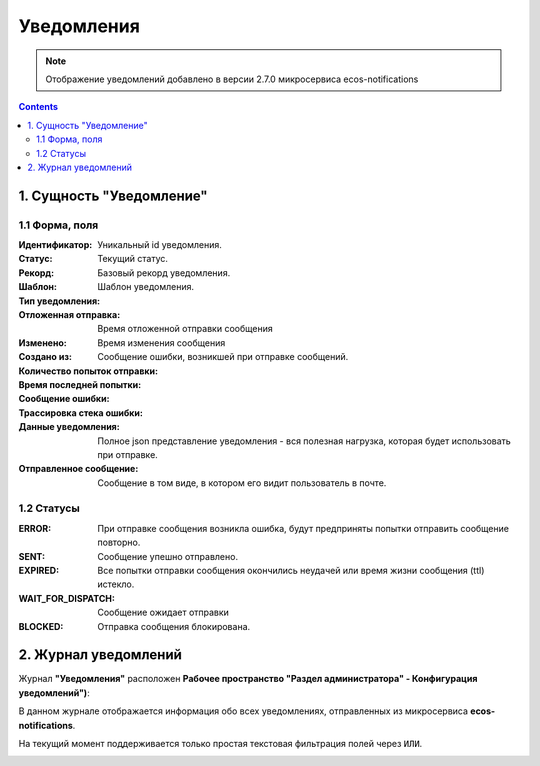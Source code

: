 Уведомления
============

.. _notifications-label:

.. note:: 

    Отображение уведомлений добавлено в версии 2.7.0 микросервиса ecos-notifications

.. contents::

1. Сущность "Уведомление"
-------------------------

1.1 Форма, поля
~~~~~~~~~~~~~~~~~~

.. image:: _static/notification/notification_form_1.png
        :width: 600
        :align: center

:Идентификатор: Уникальный id уведомления.

:Статус: Текущий статус.

:Рекорд: Базовый рекорд уведомления.

:Шаблон: Шаблон уведомления.

:Тип уведомления:

:Отложенная отправка: Время отложенной отправки сообщения

:Изменено: Время изменения сообщения

:Создано из:

:Количество попыток отправки:

:Время последней попытки:

:Сообщение ошибки: Сообщение ошибки, возникшей при отправке сообщений.

:Трассировка стека ошибки:

:Данные уведомления: Полное json представление уведомления - вся полезная нагрузка, которая будет использовать при отправке.

:Отправленное сообщение: Сообщение в том виде, в котором его видит пользователь в почте.


1.2 Статусы
~~~~~~~~~~~~

:ERROR: При отправке сообщения возникла ошибка, будут предприняты попытки отправить сообщение повторно.

:SENT: Сообщение упешно отправлено.

:EXPIRED: Все попытки отправки сообщения окончились неудачей или время жизни сообщения (ttl) истекло.

:WAIT_FOR_DISPATCH: Сообщение ожидает отправки

:BLOCKED: Отправка сообщения блокирована.

2. Журнал уведомлений
---------------------

Журнал **"Уведомления"** расположен **Рабочее пространство "Раздел администратора" - Конфигурация уведомлений")**:

В данном журнале отображается информация обо всех уведомлениях, отправленных из микросервиса **ecos-notifications**.

На текущий момент поддерживается только простая текстовая фильтрация полей через ``ИЛИ``.

.. image:: _static/notification/notification_journal.png
        :width: 700
        :align: center

